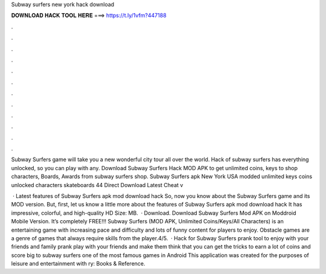 Subway surfers new york hack download



𝐃𝐎𝐖𝐍𝐋𝐎𝐀𝐃 𝐇𝐀𝐂𝐊 𝐓𝐎𝐎𝐋 𝐇𝐄𝐑𝐄 ===> https://t.ly/1vfm?447188



.



.



.



.



.



.



.



.



.



.



.



.

Subway Surfers game will take you a new wonderful city tour all over the world. Hack of subway surfers has everything unlocked, so you can play with any. Download Subway Surfers Hack MOD APK to get unlimited coins, keys to shop characters, Boards, Awards from subway surfers shop. Subway Surfers apk New York USA modded unlimited keys coins unlocked characters skateboards 44 Direct Download Latest Cheat v

 · Latest features of Subway Surfers apk mod download hack So, now you know about the Subway Surfers game and its MOD version. But, first, let us know a little more about the features of Subway Surfers apk mod download hack It has impressive, colorful, and high-quality HD  Size: MB.  · Download. Download Subway Surfers Mod APK on Moddroid Mobile Version. It’s completely FREE!!! Subway Surfers (MOD APK, Unlimited Coins/Keys/All Characters) is an entertaining game with increasing pace and difficulty and lots of funny content for players to enjoy. Obstacle games are a genre of games that always require skills from the player.4/5.  · Hack for Subway Surfers prank tool to enjoy with your friends and family prank play with your friends and make them think that you can get the tricks to earn a lot of coins and score big to subway surfers one of the most famous games in Android This application was created for the purposes of leisure and entertainment with ry: Books & Reference.
